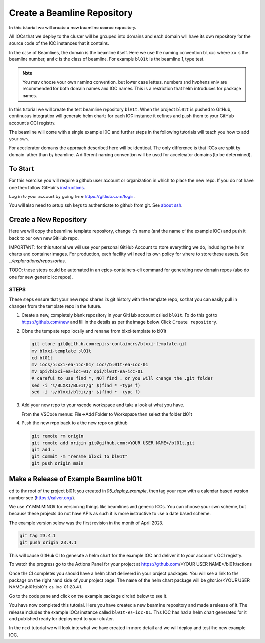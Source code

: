 .. _create_beamline:

Create a Beamline Repository
============================

In this tutorial we will create a new beamline source repository.

All IOCs that we deploy to the cluster will be grouped into domains and each
domain will have its own repository for the source code of the IOC instances
that it contains.

In the case of Beamlines, the domain is the beamline itself. Here
we use the naming convention ``blxxc`` where ``xx`` is the beamline number,
and c is the class of beamline. For example ``bl01t`` is the beamline 1,
type test.

.. note::

    You may choose your own naming convention, but lower case letters,
    numbers and hyphens only are recommended for both domain names and
    IOC names. This is a restriction that helm introduces for package names.

In this tutorial we will create the test beamline repository ``bl01t``.
When the project ``bl01t`` is pushed to GitHub, continuous integration will
generate helm charts for each IOC instance it defines
and push them to your GitHub account's OCI registry.

The beamline will come with a single example IOC and further steps in the
following tutorials will teach you how to add your own.

For accelerator domains the approach described here will be identical. The
only difference is that IOCs are split by domain rather than by beamline.
A different naming convention will be used for accelerator domains (to be
determined).


To Start
--------

For this exercise you will require a github user account or organization in
which to place the new repo. If you do not have one then follow GitHub's
`instructions`_.

Log in to your account by going here https://github.com/login.


You will also need to setup ssh keys to authenticate to github from git. See
`about ssh`_.

.. _instructions: https://docs.github.com/en/get-started/signing-up-for-github/signing-up-for-a-new-github-account
.. _about ssh: https://docs.github.com/en/enterprise-server@3.0/github/authenticating-to-github/connecting-to-github-with-ssh/about-ssh


Create a New Repository
-----------------------

Here we will copy the beamline template repository, change it's name (and the
name of the example IOC) and push it back to our own new GitHub repo.

IMPORTANT: for this tutorial we will use your personal GitHub Account to
store everything we do, including the helm charts and container images. For
production, each facility will need its own policy for where to store these
assets. See `../explanations/repositories`.

TODO: these steps could be automated in an epics-containers-cli command for
generating new domain repos (also do one for new generic ioc repos).

STEPS
~~~~~

These steps ensure that your new repo shares its git history with the
template repo, so that you can easily pull in changes from the template
repo in the future.

#.  Create a new, completely blank repository in your GitHub account
    called ``bl01t``. To do this got to https://github.com/new
    and fill in the details as per the image below. Click
    ``Create repository``.

#.  Clone the template repo locally and rename from blxxi-template to bl01t

    .. code-block:: bash

        git clone git@github.com:epics-containers/blxxi-template.git
        mv blxxi-template bl01t
        cd bl01t
        mv iocs/blxxi-ea-ioc-01/ iocs/bl01t-ea-ioc-01
        mv opi/blxxi-ea-ioc-01/ opi/bl01t-ea-ioc-01
        # careful to use find *, NOT find . or you will change the .git folder
        sed -i 's/BLXXI/BL01T/g' $(find * -type f)
        sed -i 's/blxxi/bl01t/g' $(find * -type f)

#.  Add your new repo to your vscode workspace and take a look at what you
    have.

    From the VSCode menus: File->Add Folder to Workspace
    then select the folder bl01t

#.  Push the new repo back to a the new repo on github

    .. code-block:: bash

        git remote rm origin
        git remote add origin git@github.com:<YOUR USER NAME>/bl01t.git
        git add .
        git commit -m "rename blxxi to bl01t"
        git push origin main

.. image:: ../images/create_repo.png
    :align: center


Make a Release of Example Beamline bl01t
----------------------------------------

cd to the root of the project bl01t you created in `05_deploy_example`, then
tag your repo with a calendar based version number see (https://calver.org/).

We use YY.MM.MINOR for versioning things like beamlines and generic IOCs. You
can choose your own scheme, but because these projects do not have APIs as
such it is more instructive to use a date based scheme.

The example version below was the first revision in the month of April 2023.

.. code-block:: bash

    git tag 23.4.1
    git push origin 23.4.1

This will cause GitHub CI to generate a helm chart for the example IOC and
deliver it to your account's OCI registry.

To watch the progress go to the Actions Panel for your project at
https://github.com/<YOUR USER NAME>/bl01t/actions

.. image:: ../images/github_actions.png
    :align: center

Once the CI completes you should have a helm chart delivered in your project
packages. You will see a link to the package on the right hand side of your
project page. The name of the helm chart
package will be ghcr.io/<YOUR USER NAME>/bl01t/bl01t-ea-ioc-01:23.4.1.

Go to the code pane and click on the example package circled below to see it.

.. image:: ../images/github_package.png
    :align: center

You have now completed this tutorial. Here you have created a new beamline
repository and made a release of it. The release includes the example IOCs
instance called ``bl01t-ea-ioc-01``. This IOC has had a helm chart generated
for it and published ready for deployment to your cluster.

In the next tutorial we will look into what we have created in more detail
and we will deploy and test the new example IOC.
